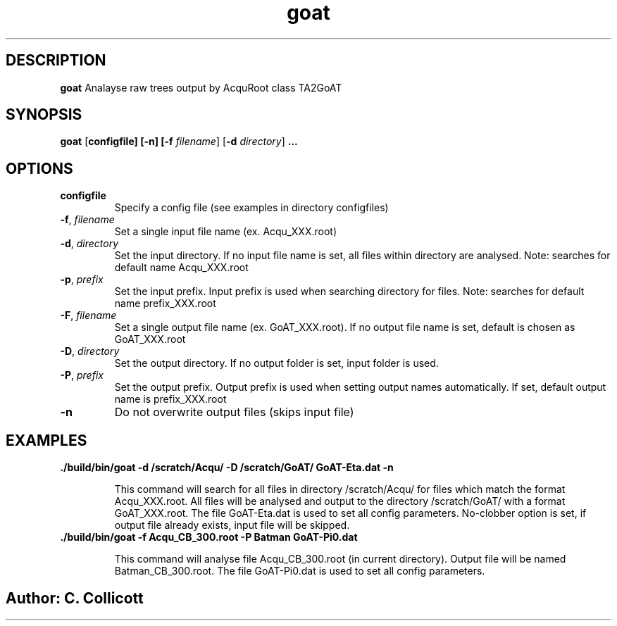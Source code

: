 .TH goat
.SH DESCRIPTION
.B goat
Analayse raw trees output by AcquRoot class TA2GoAT
.SH SYNOPSIS
.B goat
[\fBconfigfile]
[\fB\-n]
[\fB\-f\fR \fIfilename\fR]
[\fB\-d\fR \fIdirectory\fR]
.B ...
.SH OPTIONS
.TP
.BR configfile
Specify a config file (see examples in directory configfiles)
.TP
.BR \-f ", " \fIfilename\fR
Set a single input file name (ex. Acqu_XXX.root)
.TP
.BR \-d ", " \fIdirectory\fR
Set the input directory. 
If no input file name is set, all files within directory are analysed. Note: searches for default name Acqu_XXX.root
.TP
.BR \-p ", " \fIprefix\fR
Set the input prefix. Input prefix is used when searching directory for files. Note: searches for default name prefix_XXX.root
.TP
.BR \-F ", " \fIfilename\fR
Set a single output file name (ex. GoAT_XXX.root). If no output file name is set, default is chosen as GoAT_XXX.root
.TP
.BR \-D ", " \fIdirectory\fR
Set the output directory. 
If no output folder is set, input folder is used. 
.TP
.BR \-P ", " \fIprefix\fR
Set the output prefix. Output prefix is used when setting output names automatically. If set, default output name is prefix_XXX.root
.TP
.BR \-n 
Do not overwrite output files (skips input file)

.SH EXAMPLES
.TP
.BR "./build/bin/goat -d /scratch/Acqu/ -D /scratch/GoAT/ GoAT-Eta.dat -n"

This command will search for all files in directory /scratch/Acqu/ for files which match the format Acqu_XXX.root. All files will be analysed and output to the directory /scratch/GoAT/ with a format GoAT_XXX.root. The file GoAT-Eta.dat is used to set all config parameters. No-clobber option is set, if output file already exists, input file will be skipped.

.TP
.BR "./build/bin/goat -f Acqu_CB_300.root -P Batman GoAT-Pi0.dat "

This command will analyse file Acqu_CB_300.root (in current directory). Output file will be named Batman_CB_300.root. The file GoAT-Pi0.dat is used to set all config parameters.

.SH
.SH Author: C. Collicott
